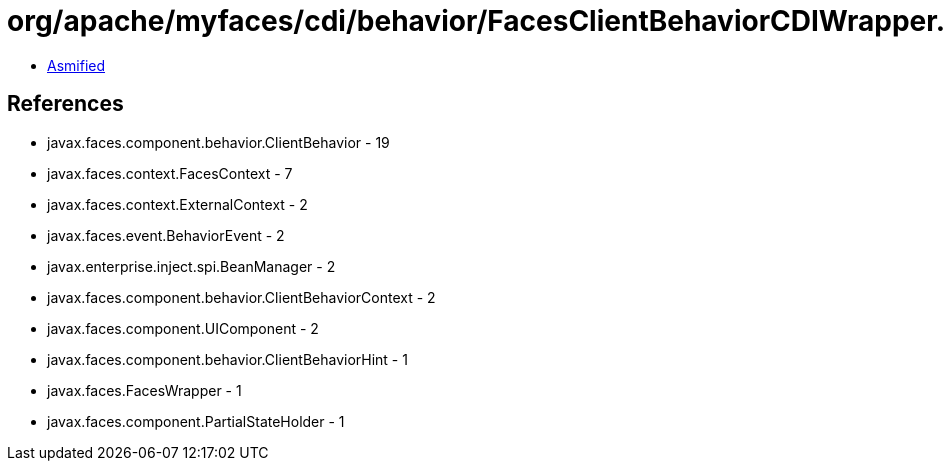 = org/apache/myfaces/cdi/behavior/FacesClientBehaviorCDIWrapper.class

 - link:FacesClientBehaviorCDIWrapper-asmified.java[Asmified]

== References

 - javax.faces.component.behavior.ClientBehavior - 19
 - javax.faces.context.FacesContext - 7
 - javax.faces.context.ExternalContext - 2
 - javax.faces.event.BehaviorEvent - 2
 - javax.enterprise.inject.spi.BeanManager - 2
 - javax.faces.component.behavior.ClientBehaviorContext - 2
 - javax.faces.component.UIComponent - 2
 - javax.faces.component.behavior.ClientBehaviorHint - 1
 - javax.faces.FacesWrapper - 1
 - javax.faces.component.PartialStateHolder - 1

